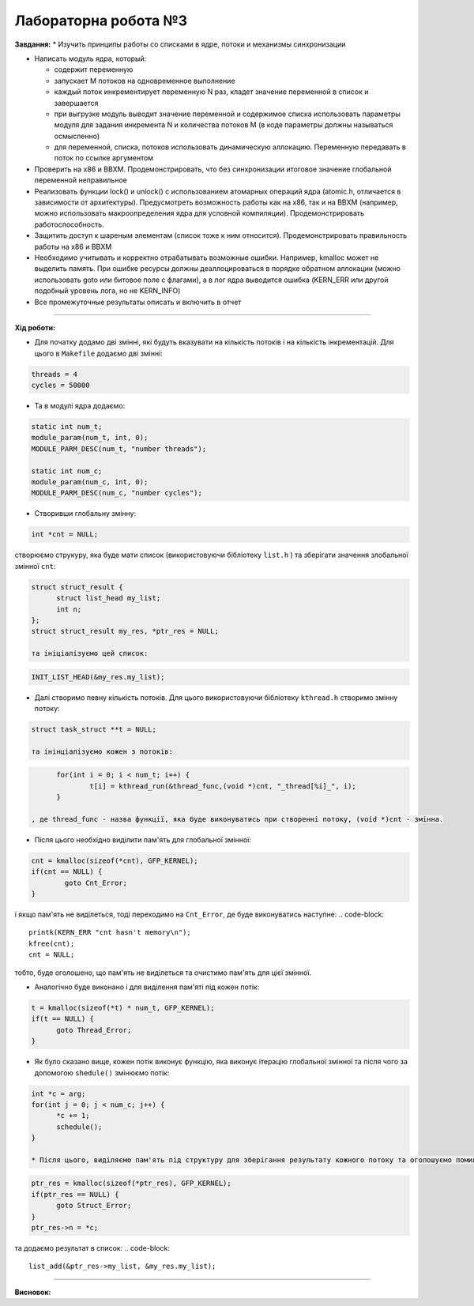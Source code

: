 =====================
Лабораторна робота №3
=====================
**Завдання:**
* Изучить принципы работы со списками в ядре, потоки и механизмы синхронизации

* Написать модуль ядра, который:

  - содержит переменную
  - запускает M потоков на одновременное выполнение
  - каждый поток инкрементирует переменную N раз, кладет значение переменной в список и завершается
  - при выгрузке модуль выводит значение переменной и содержимое списка использовать параметры модуля для задания инкремента N и количества потоков M (в коде параметры должны называться осмысленно)
  - для переменной, списка, потоков использовать динамическую аллокацию. Переменную передавать в поток по ссылке аргументом

* Проверить на x86 и BBXM. Продемонстрировать, что без синхронизации итоговое значение глобальной переменной неправильное

* Реализовать функции lock() и unlock() с использованием атомарных операций ядра (atomic.h, отличается в зависимости от архитектуры). Предусмотреть возможность работы как на x86, так и на BBXM (например, можно использовать макроопределения ядра для условной компиляции). Продемонстрировать работоспособность.

* Защитить доступ к шареным элементам (список тоже к ним относится). Продемонстрировать правильность работы на x86 и BBXM

* Необходимо учитывать и корректно отрабатывать возможные ошибки. Например, kmalloc может не выделить память. При ошибке ресурсы должны деаллоцироваться в порядке обратном аллокации (можно использовать goto или битовое поле с флагами), а в лог ядра выводится ошибка (KERN_ERR или другой подобный уровень лога, но не KERN_INFO)

* Все промежуточные результаты описать и включить в отчет

--------------------

**Хід роботи:**

* Для початку додамо дві змінні, які будуть вказувати на кількість потоків і на кількість інкрементацій. Для цього в ``Makefile`` додаємо дві змінні:
.. code-block::

  threads = 4
  cycles = 50000

* Та в модулі ядра додаємо:
.. code-block::

  static int num_t;
  module_param(num_t, int, 0);
  MODULE_PARM_DESC(num_t, "number threads");

  static int num_c;
  module_param(num_c, int, 0);
  MODULE_PARM_DESC(num_c, "number cycles");

* Створивши глобальну змінну:
.. code-block::

  int *cnt = NULL;

створюємо струкуру, яка буде мати список (використовуючи бібліотеку ``list.h`` ) та зберігати значення злобальної змінної ``cnt``:

.. code-block::

  struct struct_result {
  	struct list_head my_list;
  	int n;
  };
  struct struct_result my_res, *ptr_res = NULL;

  та ініціалізуємо цей список:
.. code-block::

  INIT_LIST_HEAD(&my_res.my_list);

* Далі створимо певну кількість потоків. Для цього використовуючи бібліотеку ``kthread.h`` створимо змінну потоку:
.. code-block::

  struct task_struct **t = NULL;

  та інінціалізуємо кожен з потоків:
.. code-block::

	for(int i = 0; i < num_t; i++) {
		t[i] = kthread_run(&thread_func,(void *)cnt, "_thread[%i]_", i);
	}

  , де thread_func - назва функції, яка буде виконуватись при створенні потоку, (void *)cnt - змінна.

* Після цього необхідно виділити пам'ять для глобальної змінної:
.. code-block::

	cnt = kmalloc(sizeof(*cnt), GFP_KERNEL);
	if(cnt == NULL) {
		goto Cnt_Error;
	}

і якщо пам'ять не виділеться, тоді переходимо на ``Cnt_Error``, де буде виконуватись наступне:
.. code-block::

  printk(KERN_ERR "cnt hasn't memory\n");
  kfree(cnt);
  cnt = NULL;

тобто, буде оголошено, що пам'ять не виділеться та очистимо пам'ять для цієї змінної. 

* Аналогічно буде виконано і для виділення пам'яті під кожен потік:
.. code-block::

  t = kmalloc(sizeof(*t) * num_t, GFP_KERNEL);
  if(t == NULL) {
  	goto Thread_Error;
  }

* Як було сказано вище, кожен потік виконує функцію, яка виконує ітерацію глобальної змінної та після чого за допомогою ``shedule()`` змінюємо потік:
.. code-block::

  int *c = arg;
  for(int j = 0; j < num_c; j++) {
  	*c += 1;
  	schedule();
  }

  * Після цього, виділяємо пам'ять під структуру для зберігання результату кожного потоку та оголошуємо помилку при невиділенні пам'яті:
.. code-block::

  ptr_res = kmalloc(sizeof(*ptr_res), GFP_KERNEL);
  if(ptr_res == NULL) {
  	goto Struct_Error;
  }
  ptr_res->n = *c;

та додаємо результат в список:
.. code-block::

  list_add(&ptr_res->my_list, &my_res.my_list);

.. code-block::
.. code-block::
.. code-block::
.. code-block::
.. code-block::
.. code-block::



--------------------

**Висновок:**


